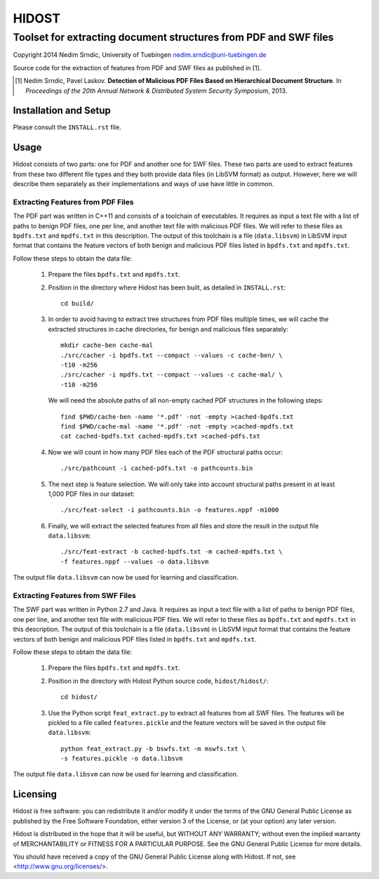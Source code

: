 ================
HIDOST
================

------------------------------------------------------------------
Toolset for extracting document structures from PDF and SWF files
------------------------------------------------------------------

Copyright 2014 Nedim Srndic, University of Tuebingen
nedim.srndic@uni-tuebingen.de

Source code for the extraction of features from PDF and SWF files
as published in [1].

.. [1] Nedim Srndic, Pavel Laskov. **Detection of Malicious PDF
   Files Based on Hierarchical Document Structure**. In *Proceedings
   of the 20th Annual Network & Distributed System Security Symposium*,
   2013.


Installation and Setup
===============================

Please consult the ``INSTALL.rst`` file.

Usage
===================

Hidost consists of two parts: one for PDF and another one for SWF
files. These two parts are used to extract features from these two
different file types and they both provide data files (in
LibSVM format) as output. However, here we will describe them
separately as their implementations and ways of use have little
in common.

Extracting Features from PDF Files
-------------------------------------

The PDF part was written in C++11 and consists of a toolchain of
executables. It requires as input a text file with a list of paths to
benign PDF files, one per line, and another text file with malicious
PDF files. We will refer to these files as ``bpdfs.txt`` and
``mpdfs.txt`` in this description. The output of this toolchain is a
file (``data.libsvm``) in LibSVM input format that contains the feature
vectors of both benign and malicious PDF files listed in ``bpdfs.txt``
and ``mpdfs.txt``.

Follow these steps to obtain the data file:

  1) Prepare the files ``bpdfs.txt`` and ``mpdfs.txt``.
  2) Position in the directory where Hidost has been built,
     as detailed in ``INSTALL.rst``::

       cd build/

  3) In order to avoid having to extract tree structures from PDF
     files multiple times, we will cache the extracted structures
     in cache directories, for benign and malicious files separately::

       mkdir cache-ben cache-mal
       ./src/cacher -i bpdfs.txt --compact --values -c cache-ben/ \
       -t10 -m256
       ./src/cacher -i mpdfs.txt --compact --values -c cache-mal/ \
       -t10 -m256

     We will need the absolute paths of all non-empty cached PDF
     structures in the following steps::

       find $PWD/cache-ben -name '*.pdf' -not -empty >cached-bpdfs.txt
       find $PWD/cache-mal -name '*.pdf' -not -empty >cached-mpdfs.txt
       cat cached-bpdfs.txt cached-mpdfs.txt >cached-pdfs.txt

  4) Now we will count in how many PDF files each of the PDF
     structural paths occur::

       ./src/pathcount -i cached-pdfs.txt -o pathcounts.bin

  5) The next step is feature selection. We will only take into account
     structural paths present in at least 1,000 PDF files in our
     dataset::

       ./src/feat-select -i pathcounts.bin -o features.nppf -m1000

  6) Finally, we will extract the selected features from all files and
     store the result in the output file ``data.libsvm``::

       ./src/feat-extract -b cached-bpdfs.txt -m cached-mpdfs.txt \
       -f features.nppf --values -o data.libsvm

The output file ``data.libsvm`` can now be used for learning and
classification.

Extracting Features from SWF Files
-------------------------------------

The SWF part was written in Python 2.7 and Java. It requires as input
a text file with a list of paths to benign PDF files, one per line,
and another text file with malicious PDF files. We will refer to these
files as ``bpdfs.txt`` and ``mpdfs.txt`` in this description. The output
of this toolchain is a file (``data.libsvm``) in LibSVM input format
that contains the feature vectors of both benign and malicious PDF files
listed in ``bpdfs.txt`` and ``mpdfs.txt``.

Follow these steps to obtain the data file:

  1) Prepare the files ``bpdfs.txt`` and ``mpdfs.txt``.
  2) Position in the directory with Hidost Python source code,
     ``hidost/hidost/``::

       cd hidost/

  3) Use the Python script ``feat_extract.py`` to extract all
     features from all SWF files. The features will be pickled to
     a file called ``features.pickle`` and the feature vectors will be
     saved in the output file ``data.libsvm``::

       python feat_extract.py -b bswfs.txt -m mswfs.txt \
       -s features.pickle -o data.libsvm

The output file ``data.libsvm`` can now be used for learning and
classification.

Licensing
=================

Hidost is free software: you can redistribute it and/or modify
it under the terms of the GNU General Public License as published by
the Free Software Foundation, either version 3 of the License, or
(at your option) any later version.

Hidost is distributed in the hope that it will be useful,
but WITHOUT ANY WARRANTY; without even the implied warranty of
MERCHANTABILITY or FITNESS FOR A PARTICULAR PURPOSE.  See the
GNU General Public License for more details.

You should have received a copy of the GNU General Public License
along with Hidost.  If not, see <http://www.gnu.org/licenses/>.
